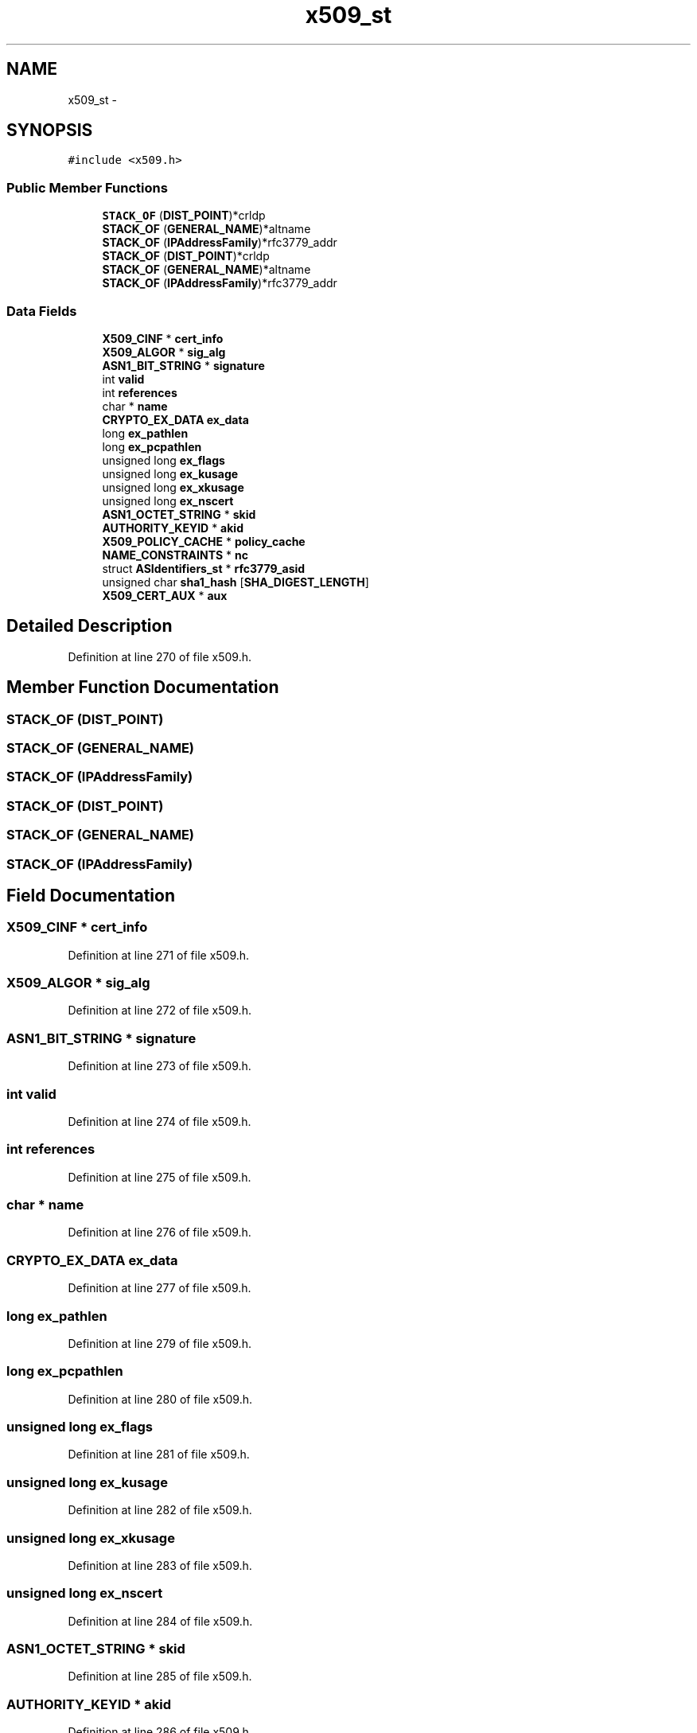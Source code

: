 .TH "x509_st" 3 "Fri Aug 19 2016" "s2n-doxygen-full" \" -*- nroff -*-
.ad l
.nh
.SH NAME
x509_st \- 
.SH SYNOPSIS
.br
.PP
.PP
\fC#include <x509\&.h>\fP
.SS "Public Member Functions"

.in +1c
.ti -1c
.RI "\fBSTACK_OF\fP (\fBDIST_POINT\fP)*crldp"
.br
.ti -1c
.RI "\fBSTACK_OF\fP (\fBGENERAL_NAME\fP)*altname"
.br
.ti -1c
.RI "\fBSTACK_OF\fP (\fBIPAddressFamily\fP)*rfc3779_addr"
.br
.ti -1c
.RI "\fBSTACK_OF\fP (\fBDIST_POINT\fP)*crldp"
.br
.ti -1c
.RI "\fBSTACK_OF\fP (\fBGENERAL_NAME\fP)*altname"
.br
.ti -1c
.RI "\fBSTACK_OF\fP (\fBIPAddressFamily\fP)*rfc3779_addr"
.br
.in -1c
.SS "Data Fields"

.in +1c
.ti -1c
.RI "\fBX509_CINF\fP * \fBcert_info\fP"
.br
.ti -1c
.RI "\fBX509_ALGOR\fP * \fBsig_alg\fP"
.br
.ti -1c
.RI "\fBASN1_BIT_STRING\fP * \fBsignature\fP"
.br
.ti -1c
.RI "int \fBvalid\fP"
.br
.ti -1c
.RI "int \fBreferences\fP"
.br
.ti -1c
.RI "char * \fBname\fP"
.br
.ti -1c
.RI "\fBCRYPTO_EX_DATA\fP \fBex_data\fP"
.br
.ti -1c
.RI "long \fBex_pathlen\fP"
.br
.ti -1c
.RI "long \fBex_pcpathlen\fP"
.br
.ti -1c
.RI "unsigned long \fBex_flags\fP"
.br
.ti -1c
.RI "unsigned long \fBex_kusage\fP"
.br
.ti -1c
.RI "unsigned long \fBex_xkusage\fP"
.br
.ti -1c
.RI "unsigned long \fBex_nscert\fP"
.br
.ti -1c
.RI "\fBASN1_OCTET_STRING\fP * \fBskid\fP"
.br
.ti -1c
.RI "\fBAUTHORITY_KEYID\fP * \fBakid\fP"
.br
.ti -1c
.RI "\fBX509_POLICY_CACHE\fP * \fBpolicy_cache\fP"
.br
.ti -1c
.RI "\fBNAME_CONSTRAINTS\fP * \fBnc\fP"
.br
.ti -1c
.RI "struct \fBASIdentifiers_st\fP * \fBrfc3779_asid\fP"
.br
.ti -1c
.RI "unsigned char \fBsha1_hash\fP [\fBSHA_DIGEST_LENGTH\fP]"
.br
.ti -1c
.RI "\fBX509_CERT_AUX\fP * \fBaux\fP"
.br
.in -1c
.SH "Detailed Description"
.PP 
Definition at line 270 of file x509\&.h\&.
.SH "Member Function Documentation"
.PP 
.SS "STACK_OF (\fBDIST_POINT\fP)"

.SS "STACK_OF (\fBGENERAL_NAME\fP)"

.SS "STACK_OF (\fBIPAddressFamily\fP)"

.SS "STACK_OF (\fBDIST_POINT\fP)"

.SS "STACK_OF (\fBGENERAL_NAME\fP)"

.SS "STACK_OF (\fBIPAddressFamily\fP)"

.SH "Field Documentation"
.PP 
.SS "\fBX509_CINF\fP * cert_info"

.PP
Definition at line 271 of file x509\&.h\&.
.SS "\fBX509_ALGOR\fP * sig_alg"

.PP
Definition at line 272 of file x509\&.h\&.
.SS "\fBASN1_BIT_STRING\fP * signature"

.PP
Definition at line 273 of file x509\&.h\&.
.SS "int valid"

.PP
Definition at line 274 of file x509\&.h\&.
.SS "int references"

.PP
Definition at line 275 of file x509\&.h\&.
.SS "char * name"

.PP
Definition at line 276 of file x509\&.h\&.
.SS "\fBCRYPTO_EX_DATA\fP ex_data"

.PP
Definition at line 277 of file x509\&.h\&.
.SS "long ex_pathlen"

.PP
Definition at line 279 of file x509\&.h\&.
.SS "long ex_pcpathlen"

.PP
Definition at line 280 of file x509\&.h\&.
.SS "unsigned long ex_flags"

.PP
Definition at line 281 of file x509\&.h\&.
.SS "unsigned long ex_kusage"

.PP
Definition at line 282 of file x509\&.h\&.
.SS "unsigned long ex_xkusage"

.PP
Definition at line 283 of file x509\&.h\&.
.SS "unsigned long ex_nscert"

.PP
Definition at line 284 of file x509\&.h\&.
.SS "\fBASN1_OCTET_STRING\fP * skid"

.PP
Definition at line 285 of file x509\&.h\&.
.SS "\fBAUTHORITY_KEYID\fP * akid"

.PP
Definition at line 286 of file x509\&.h\&.
.SS "\fBX509_POLICY_CACHE\fP * policy_cache"

.PP
Definition at line 287 of file x509\&.h\&.
.SS "\fBNAME_CONSTRAINTS\fP * nc"

.PP
Definition at line 290 of file x509\&.h\&.
.SS "struct \fBASIdentifiers_st\fP * rfc3779_asid"

.PP
Definition at line 293 of file x509\&.h\&.
.SS "unsigned char sha1_hash"

.PP
Definition at line 296 of file x509\&.h\&.
.SS "\fBX509_CERT_AUX\fP * aux"

.PP
Definition at line 298 of file x509\&.h\&.

.SH "Author"
.PP 
Generated automatically by Doxygen for s2n-doxygen-full from the source code\&.
